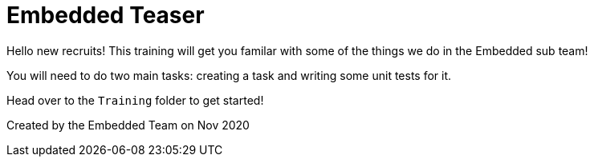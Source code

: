 = Embedded Teaser
 
Hello new recruits! This training will get you familar with some of the things we do in the Embedded sub team! 
 
You will need to do two main tasks: creating a task and writing some unit tests for it. 

Head over to the `Training` folder to get started!


Created by the Embedded Team on Nov 2020
